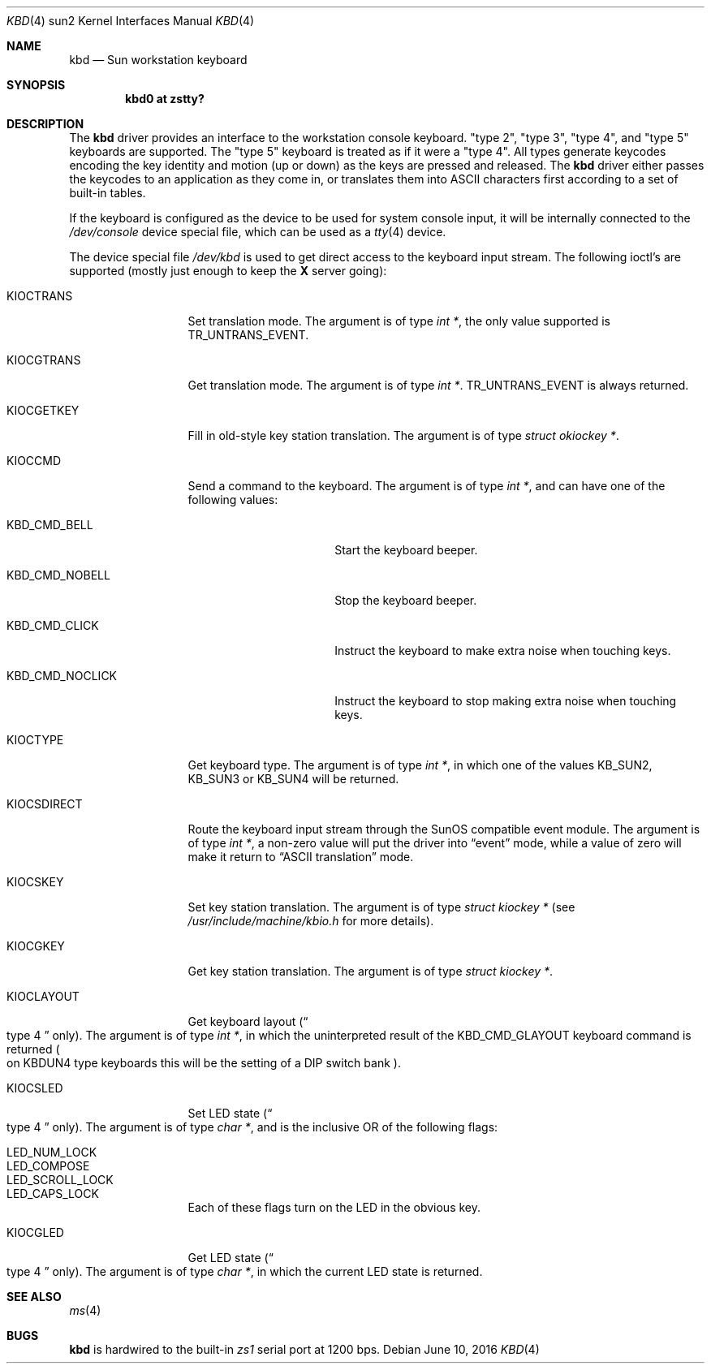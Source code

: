 .\"	$NetBSD$
.\"
.\" Copyright (c) 1996 The NetBSD Foundation, Inc.
.\" All rights reserved.
.\"
.\" This code is derived from software contributed to The NetBSD Foundation
.\" by Paul Kranenburg.
.\"
.\" Redistribution and use in source and binary forms, with or without
.\" modification, are permitted provided that the following conditions
.\" are met:
.\" 1. Redistributions of source code must retain the above copyright
.\"    notice, this list of conditions and the following disclaimer.
.\" 2. Redistributions in binary form must reproduce the above copyright
.\"    notice, this list of conditions and the following disclaimer in the
.\"    documentation and/or other materials provided with the distribution.
.\"
.\" THIS SOFTWARE IS PROVIDED BY THE NETBSD FOUNDATION, INC. AND CONTRIBUTORS
.\" ``AS IS'' AND ANY EXPRESS OR IMPLIED WARRANTIES, INCLUDING, BUT NOT LIMITED
.\" TO, THE IMPLIED WARRANTIES OF MERCHANTABILITY AND FITNESS FOR A PARTICULAR
.\" PURPOSE ARE DISCLAIMED.  IN NO EVENT SHALL THE FOUNDATION OR CONTRIBUTORS
.\" BE LIABLE FOR ANY DIRECT, INDIRECT, INCIDENTAL, SPECIAL, EXEMPLARY, OR
.\" CONSEQUENTIAL DAMAGES (INCLUDING, BUT NOT LIMITED TO, PROCUREMENT OF
.\" SUBSTITUTE GOODS OR SERVICES; LOSS OF USE, DATA, OR PROFITS; OR BUSINESS
.\" INTERRUPTION) HOWEVER CAUSED AND ON ANY THEORY OF LIABILITY, WHETHER IN
.\" CONTRACT, STRICT LIABILITY, OR TORT (INCLUDING NEGLIGENCE OR OTHERWISE)
.\" ARISING IN ANY WAY OUT OF THE USE OF THIS SOFTWARE, EVEN IF ADVISED OF THE
.\" POSSIBILITY OF SUCH DAMAGE.
.\"
.Dd June 10, 2016
.Dt KBD 4 sun2
.Os
.Sh NAME
.Nm kbd
.Nd Sun workstation keyboard
.Sh SYNOPSIS
.Cd "kbd0 at zstty?"
.Sh DESCRIPTION
The
.Nm
driver provides an interface to the workstation console keyboard.
.Qq type 2 ,
.Qq type 3 ,
.Qq type 4 ,
and
.Qq type 5
keyboards are supported.
The
.Qq type 5
keyboard is treated as if it were a
.Qq type 4 .
All types generate keycodes encoding the
key identity and motion (up or down) as the keys are pressed and released.
The
.Nm
driver either passes the keycodes to an application as they come in, or
translates them into
.Tn ASCII
characters first according to a set of built-in tables.
.Pp
If the keyboard is configured as the device
to be used for system console input,
it will be internally connected to the
.Pa /dev/console
device special file, which can be used as a
.Xr tty 4
device.
.Pp
The device special file
.Pa /dev/kbd
is used to get direct access to the keyboard input stream.
The following
ioctl's are supported (mostly just enough to keep the
.Ic X
server going):
.Bl -tag -width KIOCSDIRECT
.It KIOCTRANS
Set translation mode.
The argument is of type
.Fa "int *" ,
the only value supported is
.Dv TR_UNTRANS_EVENT .
.It KIOCGTRANS
Get translation mode.
The argument is of type
.Fa "int *" .
.Dv TR_UNTRANS_EVENT
is always returned.
.It KIOCGETKEY
Fill in old-style key station translation.
The argument is of type
.Fa "struct okiockey *" .
.It KIOCCMD
Send a command to the keyboard.
The argument is of type
.Fa "int *" ,
and can have one of the following values:
.Bl -tag -width KBD_CMD_NOCLICK
.It KBD_CMD_BELL
Start the keyboard beeper.
.It KBD_CMD_NOBELL
Stop the keyboard beeper.
.It KBD_CMD_CLICK
Instruct the keyboard to make extra noise when touching keys.
.It KBD_CMD_NOCLICK
Instruct the keyboard to stop making extra noise when touching keys.
.El
.It KIOCTYPE
Get keyboard type.
The argument is of type
.Fa "int *" ,
in which one of the values
.Dv KB_SUN2 ,
.Dv KB_SUN3
or
.Dv KB_SUN4
will be returned.
.It KIOCSDIRECT
Route the keyboard input stream through the
.Tn SunOS
compatible event module.
The argument is of type
.Fa "int *" ,
a non-zero value will put the driver into
.Dq event
mode, while a value of zero will make it return to
.Dq ASCII translation
mode.
.It KIOCSKEY
Set key station translation.
The argument is of type
.Fa "struct kiockey *"
.Pq see Pa /usr/include/machine/kbio.h No for more details .
.It KIOCGKEY
Get key station translation.
The argument is of type
.Fa "struct kiockey *" .
.It KIOCLAYOUT
Get keyboard layout
.Pq Do type 4 Dc only .
The argument is of type
.Fa "int *" ,
in which the uninterpreted result of the
.Dv KBD_CMD_GLAYOUT
keyboard command is returned
.Po on Dv KBDUN4
type keyboards this will be the setting of a DIP switch bank
.Pc .
.It KIOCSLED
Set LED state
.Pq Do type 4 Dc only .
The argument is of type
.Fa "char *" ,
and is the inclusive OR of the following flags:
.Pp
.Bl -tag -width LED_SCROLL_LOCK -compact
.It LED_NUM_LOCK
.It LED_COMPOSE
.It LED_SCROLL_LOCK
.It LED_CAPS_LOCK
.El
.Pp
Each of these flags turn on the LED in the obvious key.
.It KIOCGLED
Get LED state
.Pq Do type 4 Dc only .
The argument is of type
.Fa "char *" ,
in which the current LED state is returned.
.El
.Sh SEE ALSO
.Xr ms 4
.Sh BUGS
.Nm
is hardwired to the built-in
.Em zs1
serial port at 1200 bps.
